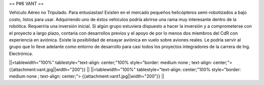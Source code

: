 == P#6 VANT ==

Vehículo Aéreo no Tripulado. Para entusiastas! Existen en el mercado pequeños helicópteros semi-robotizados a bajo costo, listos para usar. Adquiriendo uno de éstos vehículos podría abrirse una rama muy interesante dentro de la robótica. Requeriría una inversión inicial. Si algún grupo estuviera dispuesto a hacer la inversión y a comprometerse con el proyecto a largo plazo, contaría con desarrollos previos y el apoyo de por lo menos dos miembros del CdR con experiencia en aviónica. Existe la posibilidad de ensayar aviónica en vuelo sobre aviones reales. Le podría servir al grupo que lo lleve adelante como entorno de desarrollo para casi todos los proyectos integradores de la carrera de Ing. Electrónica.

||<tablewidth="100%" tablestyle="text-align: center;"100%  style="border: medium none ; text-align: center;"> {{attachment:vant.jpg||width="200"}} ||
||<tablewidth="100%" tablestyle="text-align: center;"100%  style="border: medium none ; text-align: center;"> {{attachment:vant1.jpg||width="200"}} ||

